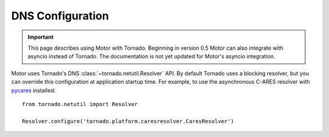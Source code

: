 DNS Configuration
=================

.. important:: This page describes using Motor with Tornado. Beginning in
  version 0.5 Motor can also integrate with asyncio instead of Tornado. The
  documentation is not yet updated for Motor's asyncio integration.

Motor uses Tornado's DNS :class:`~tornado.netutil.Resolver` API. By default
Tornado uses a blocking resolver, but you can override this configuration at
application startup time. For example, to use the asynchronous C-ARES resolver
with pycares_ installed::

    from tornado.netutil import Resolver

    Resolver.configure('tornado.platform.caresresolver.CaresResolver')

.. _pycares: https://pypi.python.org/pypi/pycares
